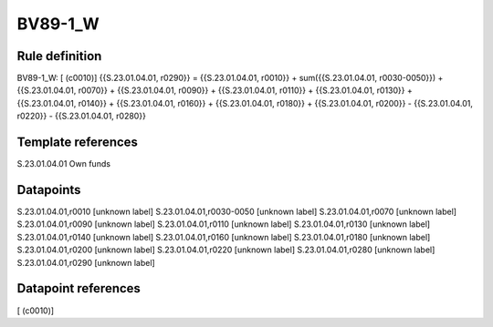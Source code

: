 ========
BV89-1_W
========

Rule definition
---------------

BV89-1_W: [ (c0010)] {{S.23.01.04.01, r0290}} = {{S.23.01.04.01, r0010}} + sum({{S.23.01.04.01, r0030-0050}}) + {{S.23.01.04.01, r0070}} + {{S.23.01.04.01, r0090}} + {{S.23.01.04.01, r0110}} + {{S.23.01.04.01, r0130}} + {{S.23.01.04.01, r0140}} + {{S.23.01.04.01, r0160}} + {{S.23.01.04.01, r0180}} + {{S.23.01.04.01, r0200}} - {{S.23.01.04.01, r0220}} - {{S.23.01.04.01, r0280}}


Template references
-------------------

S.23.01.04.01 Own funds


Datapoints
----------

S.23.01.04.01,r0010 [unknown label]
S.23.01.04.01,r0030-0050 [unknown label]
S.23.01.04.01,r0070 [unknown label]
S.23.01.04.01,r0090 [unknown label]
S.23.01.04.01,r0110 [unknown label]
S.23.01.04.01,r0130 [unknown label]
S.23.01.04.01,r0140 [unknown label]
S.23.01.04.01,r0160 [unknown label]
S.23.01.04.01,r0180 [unknown label]
S.23.01.04.01,r0200 [unknown label]
S.23.01.04.01,r0220 [unknown label]
S.23.01.04.01,r0280 [unknown label]
S.23.01.04.01,r0290 [unknown label]


Datapoint references
--------------------

[ (c0010)]